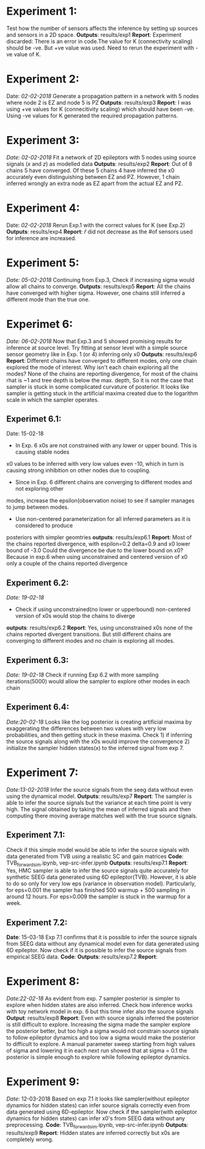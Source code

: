 #+STARTUP: latexpreview
* Experiment 1:
Test how the number of sensors affects the inference by setting up sources and sensors
in a 2D space.
*Outputs*: results/exp1
*Report*: Experiment discarded: There is an error in code.The value for K (connectivity scaling) 
should be -ve. But +ve value was used. Need to rerun the experiment with -ve value of K.

* Experiment 2:
Date: /02-02-2018/
Generate a propagation pattern in a network with 5 nodes where node 2 is EZ and node 5 is PZ
*Outputs*: results/exp3
*Report*: I was using +ve values for K (connecitivity scaling) which should have been -ve. Using
-ve values for K generated the required propagation patterns.

* Experiment 3:
/Date: 02-02-2018/
Fit a network of 2D epileptors with 5 nodes using source signals (/x/ and /z/) as modelled data
*Outputs*: results/exp2
*Report*: Out of 8 chains 5 have converged. Of these 5 chains 4 have inferred the x0 accurately 
even distinguishing between EZ and PZ. However, 1 chain inferred wrongly an extra node as EZ 
apart from the actual EZ and PZ.

* Experiment 4:
Date: /02-02-2018/
Rerun Exp.1 with the correct values for K (see Exp.2)
*Outputs*: results/exp4
*Report*: $\hat r$ did not decrease as the #of sensors used for inference are increased.

* Experiment 5:
/Date: 05-02-2018/
Continuing from Exp.3, Check if increasing sigma would allow all chains to converge.
*Outputs*: results/exp5
*Report*: All the chains have converged with higher sigma. However, one chains still inferred
a different mode than the true one.

* Experimet 6:
/Date: 06-02-2018/
Now that Exp.3 and 5 showed promising results for inference at source level. Try fitting 
at sensor level with a simple source sensor geometry like in Exp. 1 (or 4) inferring only x0
*Outputs*: results/exp6
*Report*: Different chains have converged to different modes, only one chain explored the mode
of interest. 
Why isn't each chain exploring all the modes? 
None of the chains are reporting divergence, for most of the chains rhat is ~1 and tree depth
is below the max. depth, So it is not the case that sampler is stuck in some complicated
curvature of posterior.
It looks like sampler is getting stuck in the artificial maxima created due to the logarithm scale
in which the sampler operates.
** Experimet 6.1:
Date: 15-02-18
- In Exp. 6 x0s are not constrained with any lower or upper bound. This is causing stable nodes
x0 values to be inferred with very low values even -10, which in turn is causing strong inhibition
on other nodes due to coupling.
- Since in Exp. 6 different chains are converging to different modes and not exploring other
modes, increase the epsilon(observation noise) to see if sampler manages to jump between modes.
- Use non-centered parameterization for all inferred parameters as it is considered to produce
posteriors with simpler geomtries
*outputs*: results/exp6.1
*Report*: Most of the chains reported divergence, with espilon=0.2 delta=0.9 and x0 lower bound of -3.0
Could the divergence be due to the lower bound on x0? Because in exp.6 when using unconstrained and centered version
of x0 only a couple of the chains reported divergence
** Experiment 6.2:
/Date: 19-02-18/
- Check if using unconstrained(no lower or upperbound) non-centered version of x0s would stop the chains to diverge
*outputs*: results/exp6.2
*Report*: Yes, using unconstrained x0s none of the chains reported divergent transitions. But still different chains
are converging to different modes and no chain is exploring all modes.
** Experiment 6.3:
/Date: 19-02-18/
Check if running Exp 6.2 with more sampling iterations(5000) would allow the sampler to explore other modes
in each chain
** Experiment 6.4:
/Date:20-02-18/
Looks like the log posterior is creating artificial maxima by exaggerating the differences between two values with
very low probabilities, and then getting stuck in these maxima. Check 1) if inferring the source signals along with
the x0s would improve the convergence 2) initialize the sampler hidden states(x) to the inferred signal from exp 7.

* Experiment 7:
/Date:13-02-2018/
Infer the source signals from the seeg data without even using the dynamical model.
*Outputs*: results/exp7
*Report*: The sampler is able to infer the source signals but the variance at each time point
is very high. The signal obtained by taking the mean of inferred signals and then computing
there moving average matches well with the true source signals.
** Experiment 7.1:
Check if this simple model would be able to infer the source signals with data generated from
TVB using a realistic SC and gain matrices
*Code*: TVB_forward_sim.ipynb, vep-src-infer.ipynb
*Outputs*: results/exp7.1
*Report*: Yes, HMC sampler is able to infer the source signals quite accurately for synthetic SEEG data generated using 
6D epileptor(TVB). However, it is able to do so only for very low eps (variance in observation model). Particularly,
for eps=0.001 the sampler has finished 500 warmup + 500 sampling in around 12 hours. For eps>0.009 the sampler is stuck
in the warmup for a week.
** Experiment 7.2:
*Date*: 15-03-18
Exp 7.1 confirms that it is possible to infer the source signals from SEEG data without any dynamical model even for 
data generated using 6D epileptor. Now check if it is possible to infer the source signals from empirical SEEG data. 
*Code*:
*Outputs*: results/exp7.2
*Report*: 

* Experiment 8:
/Date:22-02-18/
As evident from exp. 7 sampler posterior is simpler to explore when hidden states are also inferred.
Check how inference works with toy network model in exp. 6 but this time infer also the source signals
*Output*: results/exp8
*Report*: Even with source signals inferred the posterior is still difficult to explore. Increasing the 
sigma made the sampler explore the posterior better, but too high a sigma would not constrain source signals
to follow epileptor dynamics and too low a sigma would make the posterior to difficult to explore. 
A manual parameter sweep starting from high values of sigma and lowering it in each next run showed that 
at sigma = 0.1 the posterior is simple enough to explore while following epileptor dynamics.

* Experiment 9:
/Date/: 12-03-2018
Based on exp 7.1 it looks like sampler(without epileptor dynamics for hidden states) can infer source signals correctly 
even from data generated using 6D-epileptor. 
Now check if the sampler(with epileptor dynamics for hidden states) can infer x0's from SEEG data without any preprocessing.
*Code*: TVB_forward_sim.ipynb, vep-src-infer.ipynb
*Outputs*: results/exp9
*Report*: Hidden states are inferred correctly but x0s are completely wrong. 
